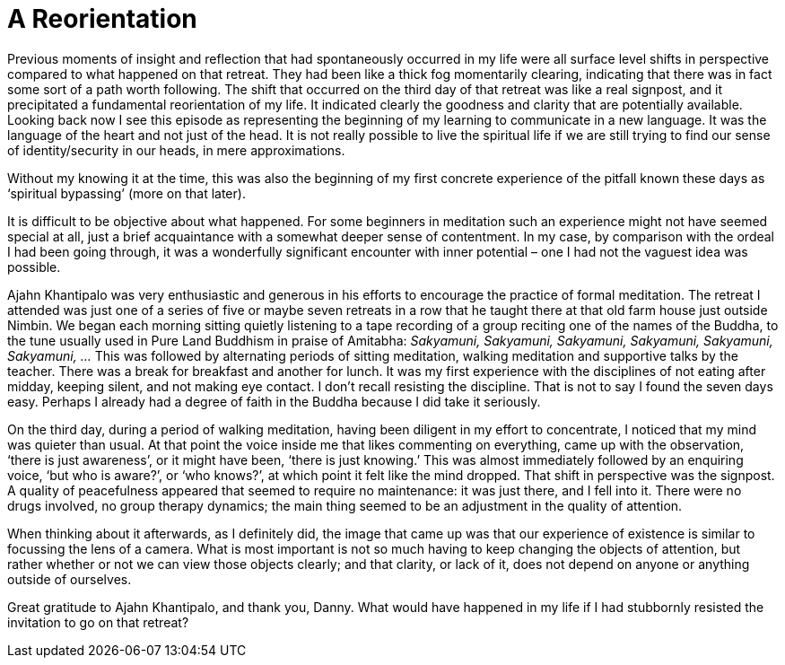 = A Reorientation

Previous moments of insight and reflection that had spontaneously
occurred in my life were all surface level shifts in perspective
compared to what happened on that retreat. They had been like a thick
fog momentarily clearing, indicating that there was in fact some sort of
a path worth following. The shift that occurred on the third day of that
retreat was like a real signpost, and it precipitated a fundamental
reorientation of my life. It indicated clearly the goodness and clarity
that are potentially available. Looking back now I see this episode as
representing the beginning of my learning to communicate in a new
language. It was the language of the heart and not just of the head. It
is not really possible to live the spiritual life if we are still trying
to find our sense of identity/security in our heads, in mere
approximations.

Without my knowing it at the time, this was also the beginning of my
first concrete experience of the pitfall known these days as ‘spiritual
bypassing’ (more on that later).

It is difficult to be objective about what happened. For some beginners
in meditation such an experience might not have seemed special at all,
just a brief acquaintance with a somewhat deeper sense of contentment.
In my case, by comparison with the ordeal I had been going through, it
was a wonderfully significant encounter with inner potential – one I had
not the vaguest idea was possible.

Ajahn Khantipalo was very enthusiastic and generous in his efforts to
encourage the practice of formal meditation. The retreat I attended was
just one of a series of five or maybe seven retreats in a row that he
taught there at that old farm house just outside Nimbin. We began each
morning sitting quietly listening to a tape recording of a group
reciting one of the names of the Buddha, to the tune usually used in
Pure Land Buddhism in praise of Amitabha: _Sakyamuni, Sakyamuni,
Sakyamuni, Sakyamuni, Sakyamuni, Sakyamuni, …_ This was followed by
alternating periods of sitting meditation, walking meditation and
supportive talks by the teacher. There was a break for breakfast and
another for lunch. It was my first experience with the disciplines of
not eating after midday, keeping silent, and not making eye contact. I
don’t recall resisting the discipline. That is not to say I found the
seven days easy. Perhaps I already had a degree of faith in the Buddha
because I did take it seriously.

On the third day, during a period of walking meditation, having been
diligent in my effort to concentrate, I noticed that my mind was quieter
than usual. At that point the voice inside me that likes commenting on
everything, came up with the observation, ‘there is just awareness’, or
it might have been, ‘there is just knowing.’ This was almost immediately
followed by an enquiring voice, ‘but who is aware?’, or ‘who knows?’, at
which point it felt like the mind dropped. That shift in perspective was
the signpost. A quality of peacefulness appeared that seemed to require
no maintenance: it was just there, and I fell into it. There were no
drugs involved, no group therapy dynamics; the main thing seemed to be
an adjustment in the quality of attention.

When thinking about it afterwards, as I definitely did, the image that
came up was that our experience of existence is similar to focussing the
lens of a camera. What is most important is not so much having to keep
changing the objects of attention, but rather whether or not we can view
those objects clearly; and that clarity, or lack of it, does not depend
on anyone or anything outside of ourselves.

Great gratitude to Ajahn Khantipalo, and thank you, Danny. What would
have happened in my life if I had stubbornly resisted the invitation to
go on that retreat?
